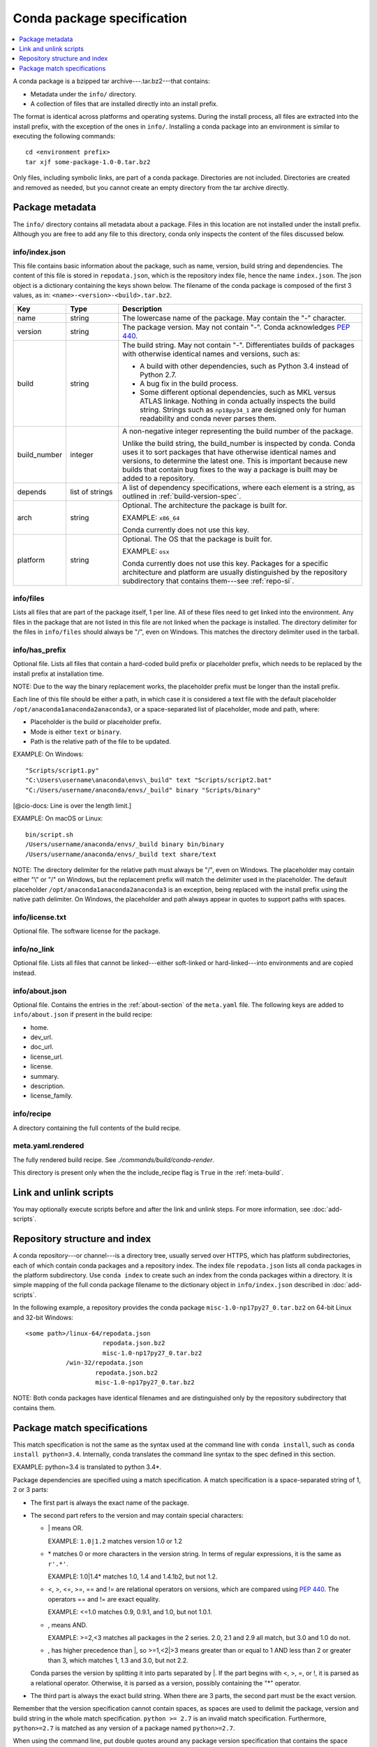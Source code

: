 ===========================
Conda package specification
===========================

.. contents::
   :local:
   :depth: 1

A conda package is a bzipped tar archive---.tar.bz2---that
contains:

* Metadata under the ``info/`` directory.
* A collection of files that are installed directly into an
  install prefix.

The format is identical across platforms and operating systems.
During the install process, all files are extracted into the
install prefix, with the exception of the ones in ``info/``.
Installing a conda package into an environment is similar to
executing the following commands::

   cd <environment prefix>
   tar xjf some-package-1.0-0.tar.bz2

Only files, including symbolic links, are part of a conda
package. Directories are not included. Directories are created
and removed as needed, but you cannot create an empty directory
from the tar archive directly.


.. _package_metadata:

Package metadata
================

The ``info/`` directory contains all metadata about a package.
Files in this location are not installed under the install
prefix. Although you are free to add any file to this directory,
conda only inspects the content of the files discussed below.

info/index.json
---------------

This file contains basic information about the package, such as
name, version, build string and dependencies. The content of this
file is stored in ``repodata.json``, which is the repository
index file, hence the name ``index.json``. The json object is a
dictionary containing the keys shown below. The filename of the
conda package is composed of the first 3 values, as in:
``<name>-<version>-<build>.tar.bz2``.

.. list-table::
   :widths: 15 15 70

   * - **Key**
     - **Type**
     - **Description**

   * - name
     - string
     - The lowercase name of the package. May contain the "-"
       character.

   * - version
     - string
     - The package version. May not contain "-". Conda
       acknowledges `PEP 440
       <https://www.python.org/dev/peps/pep-0440/>`_.

   * - build
     - string
     - The build string. May not contain "-". Differentiates
       builds of packages with otherwise identical names and
       versions, such as:

       * A build with other dependencies, such as Python 3.4
         instead of Python 2.7.
       * A bug fix in the build process.
       * Some different optional dependencies, such as MKL versus
         ATLAS linkage. Nothing in conda actually inspects the
         build string. Strings such as ``np18py34_1`` are
         designed only for human readability and conda never
         parses them.

   * - build_number
     - integer
     - A non-negative integer representing the build number of
       the package.

       Unlike the build string, the build_number is inspected by
       conda. Conda uses it to sort packages that have otherwise
       identical names and versions, to determine the latest one.
       This is important because new builds that contain bug
       fixes to the way a package is built may be added to a
       repository.

   * - depends
     - list of strings
     - A list of dependency specifications, where each element
       is a string, as outlined in :ref:`build-version-spec`.

   * - arch
     - string
     - Optional. The architecture the package is built for.

       EXAMPLE: ``x86_64``

       Conda currently does not use this key.

   * - platform
     - string
     - Optional. The OS that the package is built for.

       EXAMPLE: ``osx``

       Conda currently does not use this key. Packages for a
       specific architecture and platform are usually
       distinguished by the repository subdirectory that contains
       them---see :ref:`repo-si`.

info/files
----------

Lists all files that are part of the package itself, 1 per line.
All of these files need to get linked into the environment. Any
files in the package that are not listed in this file are not
linked when the package is installed. The directory delimiter for
the files in ``info/files`` should always be "/", even on
Windows. This matches the directory delimiter used in the
tarball.

info/has_prefix
---------------

Optional file. Lists all files that contain a hard-coded build
prefix or placeholder prefix, which needs to be replaced by the
install prefix at installation time.

NOTE: Due to the way the binary replacement works, the
placeholder prefix must be longer than the install prefix.

Each line of this file should be either a path, in which case it
is considered a text file with the default placeholder
``/opt/anaconda1anaconda2anaconda3``, or a space-separated list
of placeholder, mode and path, where:

* Placeholder is the build or placeholder prefix.
* Mode is either ``text`` or ``binary``.
* Path is the relative path of the file to be updated.

EXAMPLE: On Windows::

  "Scripts/script1.py"
  "C:\Users\username\anaconda\envs\_build" text "Scripts/script2.bat"
  "C:/Users/username/anaconda/envs/_build" binary "Scripts/binary"

[@cio-docs: Line is over the length limit.]

EXAMPLE: On macOS or Linux::

  bin/script.sh
  /Users/username/anaconda/envs/_build binary bin/binary
  /Users/username/anaconda/envs/_build text share/text

NOTE: The directory delimiter for the relative path must always
be "/", even on Windows. The placeholder may contain either "\\"
or "/" on Windows, but the replacement prefix will match the
delimiter used in the placeholder. The default placeholder
``/opt/anaconda1anaconda2anaconda3`` is an exception, being
replaced with the install prefix using the native path
delimiter. On Windows, the placeholder and path always appear
in quotes to support paths with spaces.

info/license.txt
----------------

Optional file. The software license for the package.

info/no_link
------------

Optional file. Lists all files that cannot be linked---either
soft-linked or hard-linked---into environments and are copied
instead.

info/about.json
---------------

Optional file. Contains the entries in the :ref:`about-section`
of the ``meta.yaml`` file. The following keys are
added to ``info/about.json`` if present in the build recipe:

* home.
* dev_url.
* doc_url.
* license_url.
* license.
* summary.
* description.
* license_family.

info/recipe
-----------

A directory containing the full contents of the build recipe.

meta.yaml.rendered
------------------

The fully rendered build recipe. See
`./commands/build/conda-render`.

This directory is present only when the the include_recipe flag
is ``True`` in the :ref:`meta-build`.


.. _link_unlink:

Link and unlink scripts
=======================

You may optionally execute scripts before and after the link
and unlink steps. For more information, see :doc:`add-scripts`.


.. _repo-si:

Repository structure and index
==============================

A conda repository---or channel---is a directory tree, usually
served over HTTPS, which has platform subdirectories, each of
which contain conda packages and a repository index. The index
file ``repodata.json`` lists all conda packages in the platform
subdirectory. Use ``conda index`` to create such an index from
the conda packages within a directory. It is simple mapping of
the full conda package filename to the dictionary object in
``info/index.json`` described in :doc:`add-scripts`.

In the following example, a repository provides the conda package
``misc-1.0-np17py27_0.tar.bz2`` on 64-bit Linux and 32-bit
Windows::

  <some path>/linux-64/repodata.json
                       repodata.json.bz2
                       misc-1.0-np17py27_0.tar.bz2
             /win-32/repodata.json
                     repodata.json.bz2
                     misc-1.0-np17py27_0.tar.bz2

NOTE: Both conda packages have identical filenames and are
distinguished only by the repository subdirectory that contains
them.


.. _build-version-spec:

Package match specifications
============================

This match specification is not the same as the syntax used at
the command line with ``conda install``, such as
``conda install python=3.4``. Internally, conda translates the
command line syntax to the spec defined in this section.

EXAMPLE: python=3.4 is translated to python 3.4*.

Package dependencies are specified using a match specification.
A match specification is a space-separated string of 1, 2 or 3
parts:

* The first part is always the exact name of the package.

* The second part refers to the version and may contain special
  characters:

  * \| means OR.

    EXAMPLE: ``1.0|1.2`` matches version 1.0 or 1.2

  * \* matches 0 or more characters in the version string. In
    terms of regular expressions, it is the same as ``r'.*'``.

    EXAMPLE: 1.0|1.4* matches 1.0, 1.4 and 1.4.1b2, but not 1.2.

  * <, >, <=, >=, == and != are relational operators on versions,
    which are compared using `PEP 440
    <https://www.python.org/dev/peps/pep-0440/>`_. The operators
    == and != are exact equality.

    EXAMPLE: <=1.0 matches 0.9, 0.9.1, and 1.0, but not 1.0.1.

  * , means AND.

    EXAMPLE: >=2,<3 matches all packages in the 2 series. 2.0,
    2.1 and 2.9 all match, but 3.0 and 1.0 do not.

  * , has higher precedence than \|, so >=1,<2|>3 means greater
    than or equal to 1 AND less than 2 or greater than 3, which
    matches 1, 1.3 and 3.0, but not 2.2.

  Conda parses the version by splitting it into parts separated
  by \|. If the part begins with <, >, =, or !, it is parsed as a
  relational operator. Otherwise, it is parsed as a version,
  possibly containing the "*" operator.

* The third part is always the exact build string. When there are
  3 parts, the second part must be the exact version.

Remember that the version specification cannot contain spaces,
as spaces are used to delimit the package, version and build
string in the whole match specification. ``python >= 2.7`` is an
invalid match specification. Furthermore, ``python>=2.7`` is
matched as any version of a package named ``python>=2.7``.

When using the command line, put double quotes around any package
version specification that contains the space character or any of
the following characters: <, >, * or \|.

EXAMPLE::

  conda install numpy=1.11
  conda install numpy==1.11
  conda install "numpy>1.11"
  conda install "numpy=1.11.1|1.11.3"
  conda install "numpy>=1.8,<2"


Examples
--------

The OR constraint "numpy=1.11.1|1.11.3" matches with 1.11.1 or
1.11.3.

The AND constraint "numpy>=1.8,<2" matches with 1.8 and 1.9 but
not 2.0.

The fuzzy constraint numpy=1.11 matches 1.11, 1.11.0, 1.11.1,
1.11.2, 1.11.18 and so on.

The exact constraint numpy==1.11 matches 1.11, 1.11.0, 1.11.0.0
and so on.

The build string constraint "numpy=1.11.2=*nomkl*" matches the
NumPy 1.11.2 packages without MKL but not the normal MKL NumPy
1.11.2 packages.

The build string constraint "numpy=1.11.1|1.11.3=py36_0" matches
NumPy 1.11.1 or 1.11.3 built for Python 3.6 but not any versions
of NumPy built for Python 3.5 or Python 2.7.

The following are all valid match specifications for
numpy-1.8.1-py27_0:

* numpy
* numpy 1.8*
* numpy 1.8.1
* numpy >=1.8
* numpy ==1.8.1
* numpy 1.8|1.8*
* numpy >=1.8,<2
* numpy >=1.8,<2|1.9
* numpy 1.8.1 py27_0
* numpy=1.8.1=py27_0
